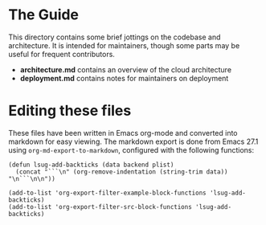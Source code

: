 * The Guide

This directory contains some brief jottings on the codebase and
architecture. It is intended for maintainers, though some parts may be
useful for frequent contributors.

 - *architecture.md* contains an overview of the cloud architecture
 - *deployment.md* contains notes for maintainers on deployment

* Editing these files

These files have been written in Emacs org-mode and converted into
markdown for easy viewing.
The markdown export is done from Emacs 27.1 using
=org-md-export-to-markdown=, configured with the following functions:

#+begin_src elisp
(defun lsug-add-backticks (data backend plist)
  (concat "```\n" (org-remove-indentation (string-trim data)) "\n```\n\n"))

(add-to-list 'org-export-filter-example-block-functions 'lsug-add-backticks)
(add-to-list 'org-export-filter-src-block-functions 'lsug-add-backticks)
#+end_src
